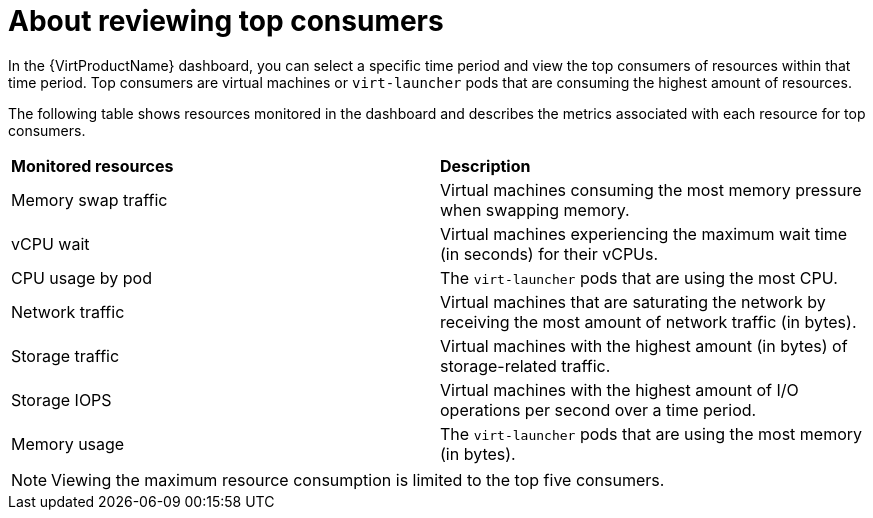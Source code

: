 // Module included in the following assemblies:
//
// * virt/support/virt-reviewing-vm-dashboard.adoc

:_content-type: CONCEPT
[id="virt-about-reviewing-top-consumers_{context}"]
= About reviewing top consumers

In the {VirtProductName} dashboard, you can select a specific time period and view the top consumers of resources within that time period. Top consumers are virtual machines or `virt-launcher` pods that are consuming the highest amount of resources.

The following table shows resources monitored in the dashboard and describes the metrics associated with each resource for top consumers.

[cols="1,1"]
|===
|*Monitored resources* | *Description*
|Memory swap traffic
|Virtual machines consuming the most memory pressure when swapping memory.
|vCPU wait
|Virtual machines experiencing the maximum wait time (in seconds) for their vCPUs.
|CPU usage by pod
|The `virt-launcher` pods that are using the most CPU.
|Network traffic
|Virtual machines that are saturating the network by receiving the most amount of network traffic (in bytes).
|Storage traffic
|Virtual machines with the highest amount (in bytes) of storage-related traffic.
|Storage IOPS
|Virtual machines with the highest amount of I/O operations per second over a time period.
|Memory usage
|The `virt-launcher` pods that are using the most memory (in bytes).
|===

[NOTE]
====
Viewing the maximum resource consumption is limited to the top five consumers.
====
